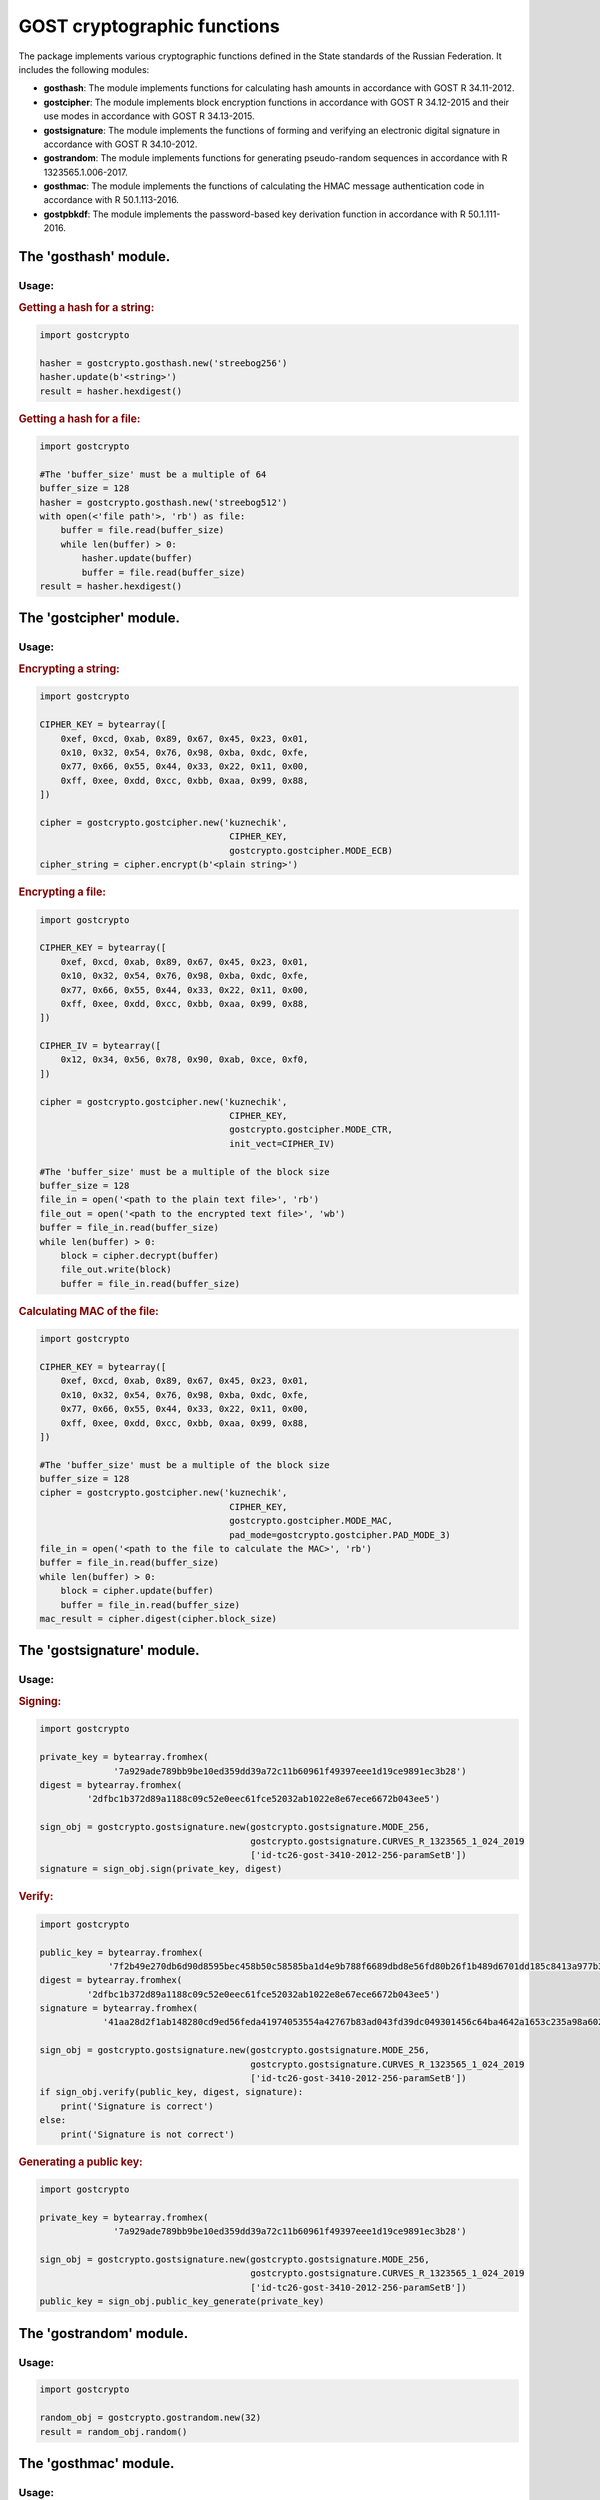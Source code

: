 GOST cryptographic functions
============================

The package implements various cryptographic functions defined in the State standards of the Russian Federation. It includes the following modules:

- **gosthash**: The module implements functions for calculating hash amounts in accordance with GOST R 34.11-2012.
- **gostcipher**: The module implements block encryption functions in accordance with GOST R 34.12-2015 and their use modes in accordance with GOST R 34.13-2015.
- **gostsignature**: The module implements the functions of forming and verifying an electronic digital signature in accordance with GOST R 34.10-2012.
- **gostrandom**: The module implements functions for generating pseudo-random sequences in accordance with R 1323565.1.006-2017.
- **gosthmac**: The module implements the functions of calculating the HMAC message authentication code in accordance with R 50.1.113-2016.
- **gostpbkdf**: The module implements the password-based key derivation function in accordance with R 50.1.111-2016.

The 'gosthash' module.
----------------------

Usage:
~~~~~~

.. rubric:: **Getting a hash for a string:**

.. code-block:: python

    import gostcrypto

    hasher = gostcrypto.gosthash.new('streebog256')
    hasher.update(b'<string>')
    result = hasher.hexdigest()

.. rubric:: **Getting a hash for a file:**

.. code-block:: python

    import gostcrypto

    #The 'buffer_size' must be a multiple of 64
    buffer_size = 128
    hasher = gostcrypto.gosthash.new('streebog512')
    with open(<'file path'>, 'rb') as file:
        buffer = file.read(buffer_size)
        while len(buffer) > 0:
            hasher.update(buffer)
            buffer = file.read(buffer_size)
    result = hasher.hexdigest()

The 'gostcipher' module.
------------------------

Usage:
~~~~~~

.. rubric:: **Encrypting a string:**

.. code-block:: python

    import gostcrypto

    CIPHER_KEY = bytearray([
        0xef, 0xcd, 0xab, 0x89, 0x67, 0x45, 0x23, 0x01,
        0x10, 0x32, 0x54, 0x76, 0x98, 0xba, 0xdc, 0xfe,
        0x77, 0x66, 0x55, 0x44, 0x33, 0x22, 0x11, 0x00,
        0xff, 0xee, 0xdd, 0xcc, 0xbb, 0xaa, 0x99, 0x88,
    ])

    cipher = gostcrypto.gostcipher.new('kuznechik',
                                        CIPHER_KEY,
                                        gostcrypto.gostcipher.MODE_ECB)
    cipher_string = cipher.encrypt(b'<plain string>')

.. rubric:: **Encrypting a file:**

.. code-block:: python

    import gostcrypto

    CIPHER_KEY = bytearray([
        0xef, 0xcd, 0xab, 0x89, 0x67, 0x45, 0x23, 0x01,
        0x10, 0x32, 0x54, 0x76, 0x98, 0xba, 0xdc, 0xfe,
        0x77, 0x66, 0x55, 0x44, 0x33, 0x22, 0x11, 0x00,
        0xff, 0xee, 0xdd, 0xcc, 0xbb, 0xaa, 0x99, 0x88,
    ])

    CIPHER_IV = bytearray([
        0x12, 0x34, 0x56, 0x78, 0x90, 0xab, 0xce, 0xf0,
    ])

    cipher = gostcrypto.gostcipher.new('kuznechik',
                                        CIPHER_KEY,
                                        gostcrypto.gostcipher.MODE_CTR,
                                        init_vect=CIPHER_IV)

    #The 'buffer_size' must be a multiple of the block size
    buffer_size = 128
    file_in = open('<path to the plain text file>', 'rb')
    file_out = open('<path to the encrypted text file>', 'wb')
    buffer = file_in.read(buffer_size)
    while len(buffer) > 0:
        block = cipher.decrypt(buffer)
        file_out.write(block)
        buffer = file_in.read(buffer_size)

.. rubric:: **Calculating MAC of the file:**

.. code-block:: python

    import gostcrypto

    CIPHER_KEY = bytearray([
        0xef, 0xcd, 0xab, 0x89, 0x67, 0x45, 0x23, 0x01,
        0x10, 0x32, 0x54, 0x76, 0x98, 0xba, 0xdc, 0xfe,
        0x77, 0x66, 0x55, 0x44, 0x33, 0x22, 0x11, 0x00,
        0xff, 0xee, 0xdd, 0xcc, 0xbb, 0xaa, 0x99, 0x88,
    ])

    #The 'buffer_size' must be a multiple of the block size
    buffer_size = 128
    cipher = gostcrypto.gostcipher.new('kuznechik',
                                        CIPHER_KEY,
                                        gostcrypto.gostcipher.MODE_MAC,
                                        pad_mode=gostcrypto.gostcipher.PAD_MODE_3)
    file_in = open('<path to the file to calculate the MAC>', 'rb')
    buffer = file_in.read(buffer_size)
    while len(buffer) > 0:
        block = cipher.update(buffer)
        buffer = file_in.read(buffer_size)
    mac_result = cipher.digest(cipher.block_size)

The 'gostsignature' module.
---------------------------

Usage:
~~~~~~

.. rubric:: **Signing:**

.. code-block :: python

    import gostcrypto

    private_key = bytearray.fromhex(
                  '7a929ade789bb9be10ed359dd39a72c11b60961f49397eee1d19ce9891ec3b28')
    digest = bytearray.fromhex(
             '2dfbc1b372d89a1188c09c52e0eec61fce52032ab1022e8e67ece6672b043ee5')

    sign_obj = gostcrypto.gostsignature.new(gostcrypto.gostsignature.MODE_256,
                                            gostcrypto.gostsignature.CURVES_R_1323565_1_024_2019
                                            ['id-tc26-gost-3410-2012-256-paramSetB'])
    signature = sign_obj.sign(private_key, digest)

.. rubric:: **Verify:**

.. code-block:: python

    import gostcrypto

    public_key = bytearray.fromhex(
                 '7f2b49e270db6d90d8595bec458b50c58585ba1d4e9b788f6689dbd8e56fd80b26f1b489d6701dd185c8413a977b3cbbaf64d1c593d26627dffb101a87ff77da')
    digest = bytearray.fromhex(
             '2dfbc1b372d89a1188c09c52e0eec61fce52032ab1022e8e67ece6672b043ee5')
    signature = bytearray.fromhex(
                '41aa28d2f1ab148280cd9ed56feda41974053554a42767b83ad043fd39dc049301456c64ba4642a1653c235a98a60249bcd6d3f746b631df928014f6c5bf9c40')

    sign_obj = gostcrypto.gostsignature.new(gostcrypto.gostsignature.MODE_256,
                                            gostcrypto.gostsignature.CURVES_R_1323565_1_024_2019
                                            ['id-tc26-gost-3410-2012-256-paramSetB'])
    if sign_obj.verify(public_key, digest, signature):
        print('Signature is correct')
    else:
        print('Signature is not correct')

.. rubric:: **Generating a public key:**

.. code-block:: python

    import gostcrypto

    private_key = bytearray.fromhex(
                  '7a929ade789bb9be10ed359dd39a72c11b60961f49397eee1d19ce9891ec3b28')

    sign_obj = gostcrypto.gostsignature.new(gostcrypto.gostsignature.MODE_256,
                                            gostcrypto.gostsignature.CURVES_R_1323565_1_024_2019
                                            ['id-tc26-gost-3410-2012-256-paramSetB'])
    public_key = sign_obj.public_key_generate(private_key)

The 'gostrandom' module.
------------------------

Usage:
~~~~~~

.. code-block:: python

    import gostcrypto

    random_obj = gostcrypto.gostrandom.new(32)
    result = random_obj.random()

The 'gosthmac' module.
----------------------

Usage:
~~~~~~

.. rubric:: **Getting a HMAC for a string:**

.. code-block:: python

    import gostcrypto

    hmac_obj = gostcrypto.gosthmac.new('HMAC_GOSTR3411_2012_256')
    hmac_obj.update(b'<string>')
    result = hmac_obj.hexdigest()

.. rubric:: **Getting a HMAC for a file:**

.. code-block:: python

    import gostcrypto

    #The 'buffer_size' must be a multiple of 64
    buffer_size = 128
    hmac_obj = gostcrypto.gosthmac.new('HMAC_GOSTR3411_2012_256')
    with open(<'file path'>, 'rb') as file:
        buffer = file.read(buffer_size)
        while len(buffer) > 0:
            hmac_obj.update(buffer)
            buffer = file.read(buffer_size)
    result = hmac_obj.hexdigest()

The 'gostpbkdf' module.
-----------------------

Usage:
~~~~~~

.. code-block:: python

    import gostcrypto

    pbkdf_obj = new(<'password'>, <'salt'>)
    result = pbkdf_obj.derive(32)
